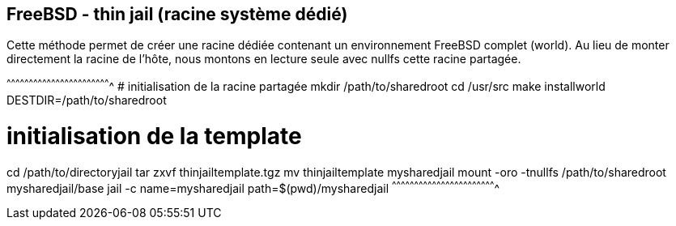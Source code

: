 == FreeBSD - thin jail (racine système dédié)

Cette méthode permet de créer une racine dédiée contenant un
environnement FreeBSD complet (world). Au lieu de monter directement
la racine de l'hôte, nous montons en lecture seule avec nullfs cette
racine partagée.

[sh]
^^^^^^^^^^^^^^^^^^^^^^^^^^^^^^^^^^^^^^^^^^^^^^^^^^^^^^^^^^^^^^^^^^^^^^
# initialisation de la racine partagée
mkdir /path/to/sharedroot
cd /usr/src
make installworld DESTDIR=/path/to/sharedroot

# initialisation de la template
cd /path/to/directoryjail
tar zxvf thinjailtemplate.tgz
mv thinjailtemplate mysharedjail
mount -oro -tnullfs /path/to/sharedroot mysharedjail/base
jail -c name=mysharedjail path=$(pwd)/mysharedjail
^^^^^^^^^^^^^^^^^^^^^^^^^^^^^^^^^^^^^^^^^^^^^^^^^^^^^^^^^^^^^^^^^^^^^^

